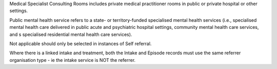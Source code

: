 Medical Specialist Consulting Rooms includes private medical practitioner rooms
in public or private hospital or other settings.

Public mental health service refers to a state- or territory-funded specialised
mental health services (i.e., specialised mental health care delivered in
public acute and psychiatric hospital settings, community mental health care
services, and s specialised residential mental health care services).

Not applicable should only be selected in instances of Self referral.

Where there is a linked intake and treatment, both the Intake and Episode records
must use the same referrer organisation type - ie the intake service is NOT the referrer.
